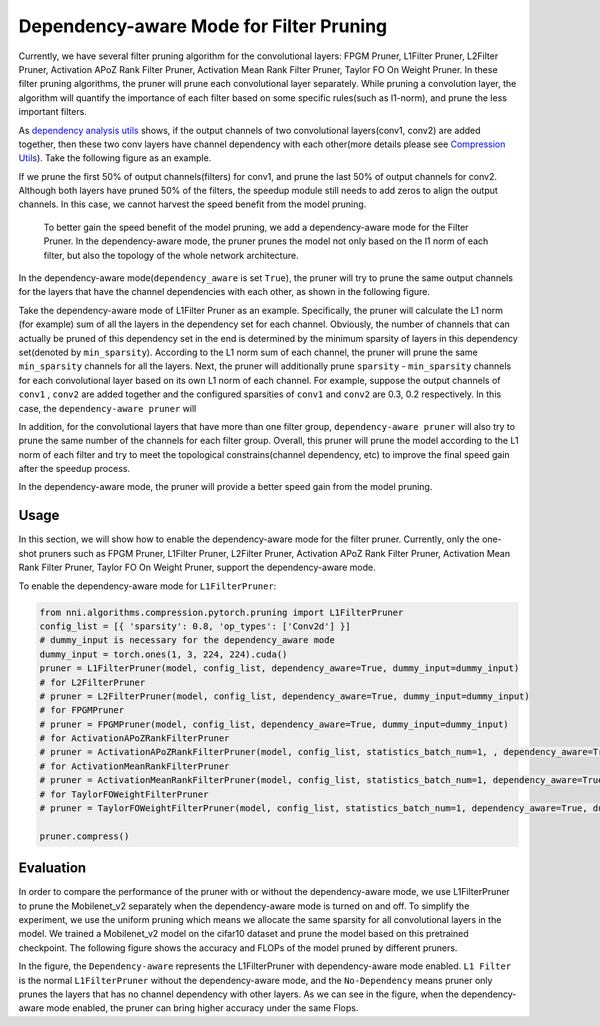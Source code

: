 Dependency-aware Mode for Filter Pruning
========================================

Currently, we have several filter pruning algorithm for the convolutional layers: FPGM Pruner, L1Filter Pruner, L2Filter Pruner, Activation APoZ Rank Filter Pruner, Activation Mean Rank Filter Pruner, Taylor FO On Weight Pruner. In these filter pruning algorithms, the pruner will prune each convolutional layer separately. While pruning a convolution layer, the algorithm will quantify the importance of each filter based on some specific rules(such as l1-norm), and prune the less important filters.

As `dependency analysis utils <./CompressionUtils.md>`__ shows, if the output channels of two convolutional layers(conv1, conv2) are added together, then these two conv layers have channel dependency with each other(more details please see `Compression Utils <./CompressionUtils>`__\ ). Take the following figure as an example.


.. image:: ../../img/mask_conflict.jpg
   :target: ../../img/mask_conflict.jpg
   :alt: 


If we prune the first 50% of output channels(filters) for conv1, and prune the last 50% of output channels for conv2. Although both layers have pruned 50% of the filters, the speedup module still needs to add zeros to align the output channels. In this case, we cannot harvest the speed benefit from the model pruning.

 To better gain the speed benefit of the model pruning, we add a dependency-aware mode for the Filter Pruner. In the dependency-aware mode, the pruner prunes the model not only based on the l1 norm of each filter, but also the topology of the whole network architecture.

In the dependency-aware mode(\ ``dependency_aware`` is set ``True``\ ), the pruner will try to prune the same output channels for the layers that have the channel dependencies with each other, as shown in the following figure.


.. image:: ../../img/dependency-aware.jpg
   :target: ../../img/dependency-aware.jpg
   :alt: 


Take the dependency-aware mode of L1Filter Pruner as an example. Specifically, the pruner will calculate the L1 norm (for example) sum of all the layers in the dependency set for each channel. Obviously, the number of channels that can actually be pruned of this dependency set in the end is determined by the minimum sparsity of layers in this dependency set(denoted by ``min_sparsity``\ ). According to the L1 norm sum of each channel, the pruner will prune the same ``min_sparsity`` channels for all the layers. Next, the pruner will additionally prune ``sparsity`` - ``min_sparsity`` channels for each convolutional layer based on its own L1 norm of each channel. For example, suppose the output channels of ``conv1`` , ``conv2`` are added together and the configured sparsities of ``conv1`` and ``conv2`` are 0.3, 0.2 respectively. In this case, the ``dependency-aware pruner`` will 

.. code-block:::: bash

   - First, prune the same 20% of channels for `conv1` and `conv2` according to L1 norm sum of `conv1` and `conv2`. 
   - Second, the pruner will additionally prune 10% channels for `conv1` according to the L1 norm of each channel of `conv1`.


In addition, for the convolutional layers that have more than one filter group, ``dependency-aware pruner`` will also try to prune the same number of the channels for each filter group. Overall, this pruner will prune the model according to the L1 norm of each filter and try to meet the topological constrains(channel dependency, etc) to improve the final speed gain after the speedup process. 

In the dependency-aware mode, the pruner will provide a better speed gain from the model pruning.

Usage
-----

In this section, we will show how to enable the dependency-aware mode for the filter pruner. Currently, only the one-shot pruners such as FPGM Pruner, L1Filter Pruner, L2Filter Pruner, Activation APoZ Rank Filter Pruner, Activation Mean Rank Filter Pruner, Taylor FO On Weight Pruner, support the dependency-aware mode.

To enable the dependency-aware mode for ``L1FilterPruner``\ :

.. code-block:: python

   from nni.algorithms.compression.pytorch.pruning import L1FilterPruner
   config_list = [{ 'sparsity': 0.8, 'op_types': ['Conv2d'] }]
   # dummy_input is necessary for the dependency_aware mode
   dummy_input = torch.ones(1, 3, 224, 224).cuda()
   pruner = L1FilterPruner(model, config_list, dependency_aware=True, dummy_input=dummy_input)
   # for L2FilterPruner
   # pruner = L2FilterPruner(model, config_list, dependency_aware=True, dummy_input=dummy_input)
   # for FPGMPruner
   # pruner = FPGMPruner(model, config_list, dependency_aware=True, dummy_input=dummy_input)
   # for ActivationAPoZRankFilterPruner
   # pruner = ActivationAPoZRankFilterPruner(model, config_list, statistics_batch_num=1, , dependency_aware=True, dummy_input=dummy_input)
   # for ActivationMeanRankFilterPruner
   # pruner = ActivationMeanRankFilterPruner(model, config_list, statistics_batch_num=1, dependency_aware=True, dummy_input=dummy_input)
   # for TaylorFOWeightFilterPruner
   # pruner = TaylorFOWeightFilterPruner(model, config_list, statistics_batch_num=1, dependency_aware=True, dummy_input=dummy_input)

   pruner.compress()

Evaluation
----------

In order to compare the performance of the pruner with or without the dependency-aware mode, we use L1FilterPruner to prune the Mobilenet_v2 separately when the dependency-aware mode is turned on and off. To simplify the experiment, we use the uniform pruning which means we allocate the same sparsity for all convolutional layers in the model.
We trained a Mobilenet_v2 model on the cifar10 dataset and prune the model based on this pretrained checkpoint. The following figure shows the accuracy and FLOPs of the model pruned by different pruners.


.. image:: ../../img/mobilev2_l1_cifar.jpg
   :target: ../../img/mobilev2_l1_cifar.jpg
   :alt: 


In the figure, the ``Dependency-aware`` represents the L1FilterPruner with dependency-aware mode enabled. ``L1 Filter`` is the normal ``L1FilterPruner`` without the dependency-aware mode, and the ``No-Dependency`` means  pruner only prunes the layers that has no channel dependency with other layers. As we can see in the figure, when the dependency-aware mode enabled, the pruner can bring higher accuracy under the same Flops.
